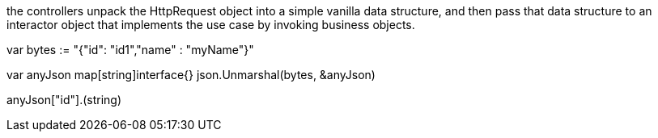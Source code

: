 

the controllers unpack the HttpRequest object into a simple vanilla data 
structure, and then pass that data structure to an interactor object that 
implements the use case by invoking business objects.


var bytes := "{"id": "id1","name" : "myName"}"

var anyJson map[string]interface{}
json.Unmarshal(bytes, &anyJson)

anyJson["id"].(string)


